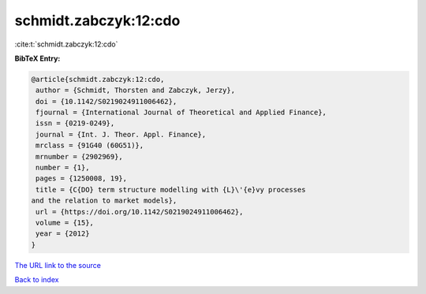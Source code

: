 schmidt.zabczyk:12:cdo
======================

:cite:t:`schmidt.zabczyk:12:cdo`

**BibTeX Entry:**

.. code-block:: bibtex

   @article{schmidt.zabczyk:12:cdo,
    author = {Schmidt, Thorsten and Zabczyk, Jerzy},
    doi = {10.1142/S0219024911006462},
    fjournal = {International Journal of Theoretical and Applied Finance},
    issn = {0219-0249},
    journal = {Int. J. Theor. Appl. Finance},
    mrclass = {91G40 (60G51)},
    mrnumber = {2902969},
    number = {1},
    pages = {1250008, 19},
    title = {C{DO} term structure modelling with {L}\'{e}vy processes
   and the relation to market models},
    url = {https://doi.org/10.1142/S0219024911006462},
    volume = {15},
    year = {2012}
   }

`The URL link to the source <ttps://doi.org/10.1142/S0219024911006462}>`__


`Back to index <../By-Cite-Keys.html>`__
